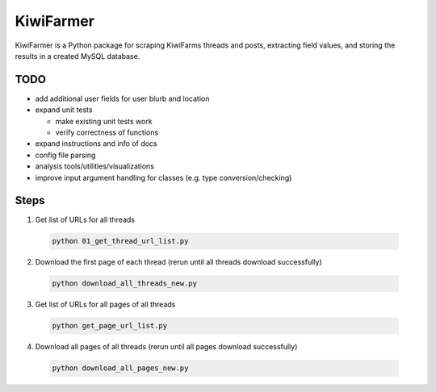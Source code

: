 
KiwiFarmer
==========

KiwiFarmer is a Python package for scraping KiwiFarms threads and posts, extracting field values, and storing the results in a created MySQL database.

TODO
----

* add additional user fields for user blurb and location

* expand unit tests

  * make existing unit tests work

  * verify correctness of functions

* expand instructions and info of docs

* config file parsing

* analysis tools/utilities/visualizations

* improve input argument handling for classes (e.g. type conversion/checking)


Steps
-----
1. Get list of URLs for all threads

  .. code-block:: bash

    python 01_get_thread_url_list.py

2. Download the first page of each thread (rerun until all threads download successfully)

  .. code-block:: bash

    python download_all_threads_new.py

3. Get list of URLs for all pages of all threads

  .. code-block:: bash

    python get_page_url_list.py

4. Download all pages of all threads (rerun until all pages download successfully)

  .. code-block:: bash

    python download_all_pages_new.py